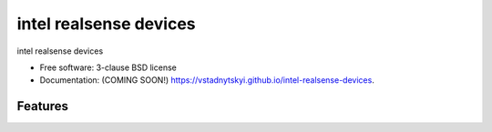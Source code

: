 =======================
intel realsense devices
=======================

.. image:: https://img.shields.io/travis/vstadnytskyi/intel-realsense-devices.svg
        :target: https://travis-ci.org/vstadnytskyi/intel-realsense-devices

.. image:: https://img.shields.io/pypi/v/intel-realsense-devices.svg
        :target: https://pypi.python.org/pypi/intel-realsense-devices


intel realsense devices 

* Free software: 3-clause BSD license
* Documentation: (COMING SOON!) https://vstadnytskyi.github.io/intel-realsense-devices.

Features
--------



